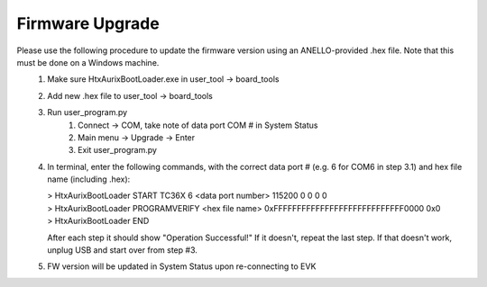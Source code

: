 Firmware Upgrade
======================

Please use the following procedure to update the firmware version using an ANELLO-provided .hex file. Note that this must be done on a Windows machine.
    1. Make sure HtxAurixBootLoader.exe in user_tool -> board_tools

    2. Add new .hex file to user_tool -> board_tools

    3. Run user_program.py
        1. Connect -> COM, take note of data port COM # in System Status
        2. Main menu -> Upgrade -> Enter
        3. Exit user_program.py

    4. In terminal, enter the following commands, with the correct data port # (e.g. 6 for COM6 in step 3.1) and hex file name (including .hex):
        
       | > HtxAurixBootLoader START TC36X 6 <data port number> 115200 0 0 0 0
       | > HtxAurixBootLoader PROGRAMVERIFY <hex file name> 0xFFFFFFFFFFFFFFFFFFFFFFFFFFFF0000 0x0
       | > HtxAurixBootLoader END

       After each step it should show "Operation Successful!" If it doesn't, repeat the last step. If that doesn't work, unplug USB and start over from step #3.

    5. FW version will be updated in System Status upon re-connecting to EVK